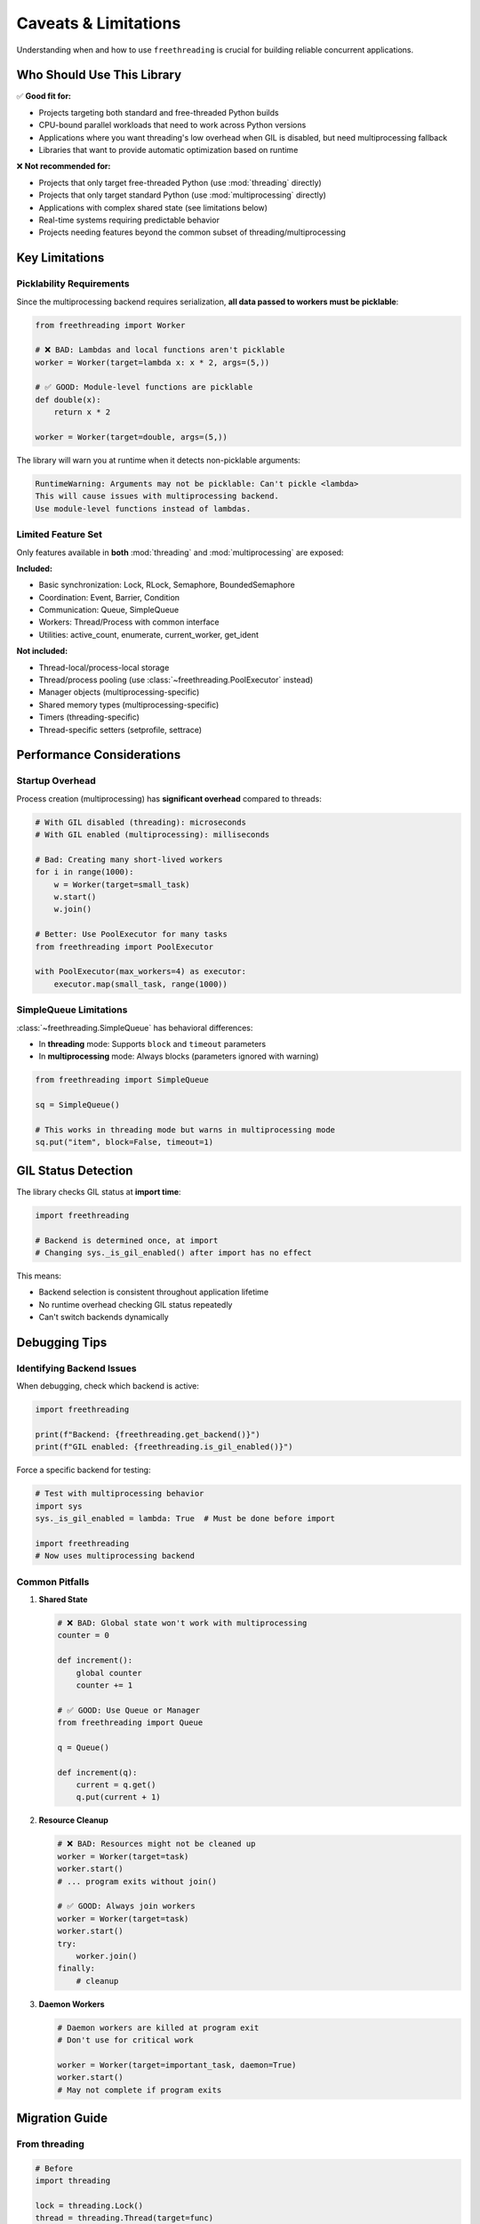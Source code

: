 Caveats & Limitations
=====================

Understanding when and how to use ``freethreading`` is crucial for building reliable concurrent applications.

Who Should Use This Library
----------------------------

✅ **Good fit for:**

- Projects targeting both standard and free-threaded Python builds
- CPU-bound parallel workloads that need to work across Python versions
- Applications where you want threading's low overhead when GIL is disabled, but need multiprocessing fallback
- Libraries that want to provide automatic optimization based on runtime

❌ **Not recommended for:**

- Projects that only target free-threaded Python (use :mod:`threading` directly)
- Projects that only target standard Python (use :mod:`multiprocessing` directly)
- Applications with complex shared state (see limitations below)
- Real-time systems requiring predictable behavior
- Projects needing features beyond the common subset of threading/multiprocessing


Key Limitations
---------------

Picklability Requirements
^^^^^^^^^^^^^^^^^^^^^^^^^^

Since the multiprocessing backend requires serialization, **all data passed to workers must be picklable**:

.. code-block:: python

   from freethreading import Worker

   # ❌ BAD: Lambdas and local functions aren't picklable
   worker = Worker(target=lambda x: x * 2, args=(5,))

   # ✅ GOOD: Module-level functions are picklable
   def double(x):
       return x * 2

   worker = Worker(target=double, args=(5,))

The library will warn you at runtime when it detects non-picklable arguments:

.. code-block:: python

   RuntimeWarning: Arguments may not be picklable: Can't pickle <lambda>
   This will cause issues with multiprocessing backend.
   Use module-level functions instead of lambdas.


Limited Feature Set
^^^^^^^^^^^^^^^^^^^

Only features available in **both** :mod:`threading` and :mod:`multiprocessing` are exposed:

**Included:**

- Basic synchronization: Lock, RLock, Semaphore, BoundedSemaphore
- Coordination: Event, Barrier, Condition
- Communication: Queue, SimpleQueue
- Workers: Thread/Process with common interface
- Utilities: active_count, enumerate, current_worker, get_ident

**Not included:**

- Thread-local/process-local storage
- Thread/process pooling (use :class:`~freethreading.PoolExecutor` instead)
- Manager objects (multiprocessing-specific)
- Shared memory types (multiprocessing-specific)
- Timers (threading-specific)
- Thread-specific setters (setprofile, settrace)


Performance Considerations
--------------------------

Startup Overhead
^^^^^^^^^^^^^^^^

Process creation (multiprocessing) has **significant overhead** compared to threads:

.. code-block:: python

   # With GIL disabled (threading): microseconds
   # With GIL enabled (multiprocessing): milliseconds

   # Bad: Creating many short-lived workers
   for i in range(1000):
       w = Worker(target=small_task)
       w.start()
       w.join()

   # Better: Use PoolExecutor for many tasks
   from freethreading import PoolExecutor

   with PoolExecutor(max_workers=4) as executor:
       executor.map(small_task, range(1000))


SimpleQueue Limitations
^^^^^^^^^^^^^^^^^^^^^^^

:class:`~freethreading.SimpleQueue` has behavioral differences:

- In **threading** mode: Supports ``block`` and ``timeout`` parameters
- In **multiprocessing** mode: Always blocks (parameters ignored with warning)

.. code-block:: python

   from freethreading import SimpleQueue

   sq = SimpleQueue()

   # This works in threading mode but warns in multiprocessing mode
   sq.put("item", block=False, timeout=1)


GIL Status Detection
--------------------

The library checks GIL status at **import time**:

.. code-block:: python

   import freethreading

   # Backend is determined once, at import
   # Changing sys._is_gil_enabled() after import has no effect

This means:

- Backend selection is consistent throughout application lifetime
- No runtime overhead checking GIL status repeatedly
- Can't switch backends dynamically


Debugging Tips
--------------

Identifying Backend Issues
^^^^^^^^^^^^^^^^^^^^^^^^^^

When debugging, check which backend is active:

.. code-block:: python

   import freethreading

   print(f"Backend: {freethreading.get_backend()}")
   print(f"GIL enabled: {freethreading.is_gil_enabled()}")

Force a specific backend for testing:

.. code-block:: python

   # Test with multiprocessing behavior
   import sys
   sys._is_gil_enabled = lambda: True  # Must be done before import

   import freethreading
   # Now uses multiprocessing backend


Common Pitfalls
^^^^^^^^^^^^^^^

1. **Shared State**

   .. code-block:: python

      # ❌ BAD: Global state won't work with multiprocessing
      counter = 0

      def increment():
          global counter
          counter += 1

      # ✅ GOOD: Use Queue or Manager
      from freethreading import Queue

      q = Queue()

      def increment(q):
          current = q.get()
          q.put(current + 1)

2. **Resource Cleanup**

   .. code-block:: python

      # ❌ BAD: Resources might not be cleaned up
      worker = Worker(target=task)
      worker.start()
      # ... program exits without join()

      # ✅ GOOD: Always join workers
      worker = Worker(target=task)
      worker.start()
      try:
          worker.join()
      finally:
          # cleanup

3. **Daemon Workers**

   .. code-block:: python

      # Daemon workers are killed at program exit
      # Don't use for critical work

      worker = Worker(target=important_task, daemon=True)
      worker.start()
      # May not complete if program exits


Migration Guide
---------------

From threading
^^^^^^^^^^^^^^

.. code-block:: python

   # Before
   import threading

   lock = threading.Lock()
   thread = threading.Thread(target=func)

   # After
   import freethreading

   lock = freethreading.Lock()
   thread = freethreading.Worker(target=func)

From multiprocessing
^^^^^^^^^^^^^^^^^^^^

.. code-block:: python

   # Before
   import multiprocessing

   lock = multiprocessing.Lock()
   process = multiprocessing.Process(target=func)

   # After
   import freethreading

   lock = freethreading.Lock()
   process = freethreading.Worker(target=func)


Testing Your Code
-----------------

Test both backends:

.. code-block:: python

   # test_myapp.py
   import pytest
   import sys

   @pytest.fixture(params=['threading', 'multiprocessing'])
   def backend(request, monkeypatch):
       if request.param == 'threading':
           monkeypatch.setattr(sys, '_is_gil_enabled', lambda: False)
       else:
           monkeypatch.setattr(sys, '_is_gil_enabled', lambda: True)
       
       # Clear module cache to re-import with new GIL status
       if 'freethreading' in sys.modules:
           del sys.modules['freethreading']
       
       import freethreading
       return freethreading

   def test_my_feature(backend):
       # Test works with both backends
       worker = backend.Worker(target=my_function)
       worker.start()
       worker.join()


When NOT to Use Freethreading
------------------------------

Consider alternatives if:

1. **You need full feature sets:** Use :mod:`threading` or :mod:`multiprocessing` directly
2. **Performance is critical:** The abstraction has small overhead
3. **You need shared memory:** Use :mod:`multiprocessing` with Manager/shared memory
4. **Complex communication patterns:** Consider ``concurrent.futures`` or ``asyncio``
5. **You need thread-local storage:** Not available in unified API

**Remember:** Freethreading is about **portability** across Python builds, not replacing specialized concurrent programming patterns.
